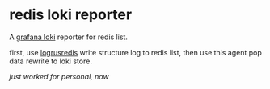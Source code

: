 * redis loki reporter

A [[https://grafana.com/oss/loki/][grafana loki]] reporter for redis list.

first, use [[https://github.com/zhangjie2012/logrusredis][logrusredis]] write structure log to redis list, then use this agent pop data rewrite to loki store.

/just worked for personal, now/

